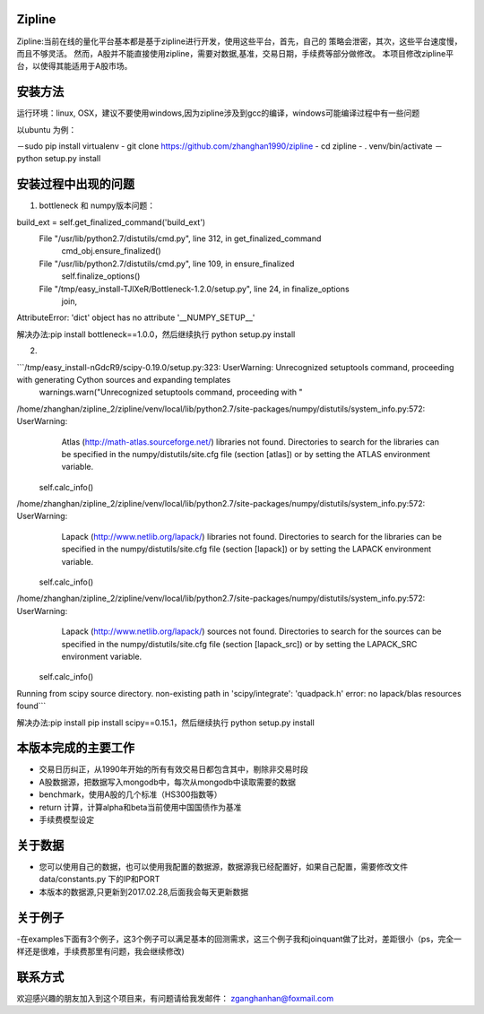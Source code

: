 Zipline
=======

Zipline:当前在线的量化平台基本都是基于zipline进行开发，使用这些平台，首先，自己的
策略会泄密，其次，这些平台速度慢，而且不够灵活。
然而，A股并不能直接使用zipline，需要对数据,基准，交易日期，手续费等部分做修改。
本项目修改zipline平台，以使得其能适用于A股市场。

安装方法
========

运行环境：linux, OSX，建议不要使用windows,因为zipline涉及到gcc的编译，windows可能编译过程中有一些问题


以ubuntu 为例：

－sudo pip install virtualenv
- git clone https://github.com/zhanghan1990/zipline
- cd zipline
- . venv/bin/activate
－python setup.py install


安装过程中出现的问题
==============
(1) bottleneck 和 numpy版本问题：  

build_ext = self.get_finalized_command('build_ext')
  File "/usr/lib/python2.7/distutils/cmd.py", line 312, in get_finalized_command
    cmd_obj.ensure_finalized()
  File "/usr/lib/python2.7/distutils/cmd.py", line 109, in ensure_finalized
    self.finalize_options()
  File "/tmp/easy_install-TJlXeR/Bottleneck-1.2.0/setup.py", line 24, in finalize_options
    join,
AttributeError: 'dict' object has no attribute '__NUMPY_SETUP__'


解决办法:pip install bottleneck==1.0.0，然后继续执行
python setup.py install

(2)

```/tmp/easy_install-nGdcR9/scipy-0.19.0/setup.py:323: UserWarning: Unrecognized setuptools command, proceeding with generating Cython sources and expanding templates
  warnings.warn("Unrecognized setuptools command, proceeding with "
/home/zhanghan/zipline_2/zipline/venv/local/lib/python2.7/site-packages/numpy/distutils/system_info.py:572: UserWarning: 
    Atlas (http://math-atlas.sourceforge.net/) libraries not found.
    Directories to search for the libraries can be specified in the
    numpy/distutils/site.cfg file (section [atlas]) or by setting
    the ATLAS environment variable.
  self.calc_info()
/home/zhanghan/zipline_2/zipline/venv/local/lib/python2.7/site-packages/numpy/distutils/system_info.py:572: UserWarning: 
    Lapack (http://www.netlib.org/lapack/) libraries not found.
    Directories to search for the libraries can be specified in the
    numpy/distutils/site.cfg file (section [lapack]) or by setting
    the LAPACK environment variable.
  self.calc_info()
/home/zhanghan/zipline_2/zipline/venv/local/lib/python2.7/site-packages/numpy/distutils/system_info.py:572: UserWarning: 
    Lapack (http://www.netlib.org/lapack/) sources not found.
    Directories to search for the sources can be specified in the
    numpy/distutils/site.cfg file (section [lapack_src]) or by setting
    the LAPACK_SRC environment variable.
  self.calc_info()
Running from scipy source directory.
non-existing path in 'scipy/integrate': 'quadpack.h'
error: no lapack/blas resources found```


解决办法:pip install pip install scipy==0.15.1，然后继续执行
python setup.py install



本版本完成的主要工作
========

- 交易日历纠正，从1990年开始的所有有效交易日都包含其中，剔除非交易时段
- A股数据源，把数据写入mongodb中，每次从mongodb中读取需要的数据
- benchmark，使用A股的几个标准（HS300指数等）
- return 计算，计算alpha和beta当前使用中国国债作为基准
- 手续费模型设定


关于数据
========

- 您可以使用自己的数据，也可以使用我配置的数据源，数据源我已经配置好，如果自己配置，需要修改文件 data/constants.py 下的IP和PORT
- 本版本的数据源,只更新到2017.02.28,后面我会每天更新数据

关于例子
========

-在examples下面有3个例子，这3个例子可以满足基本的回测需求，这三个例子我和joinquant做了比对，差距很小（ps，完全一样还是很难，手续费那里有问题，我会继续修改)

联系方式
========

欢迎感兴趣的朋友加入到这个项目来，有问题请给我发邮件：
zganghanhan@foxmail.com


